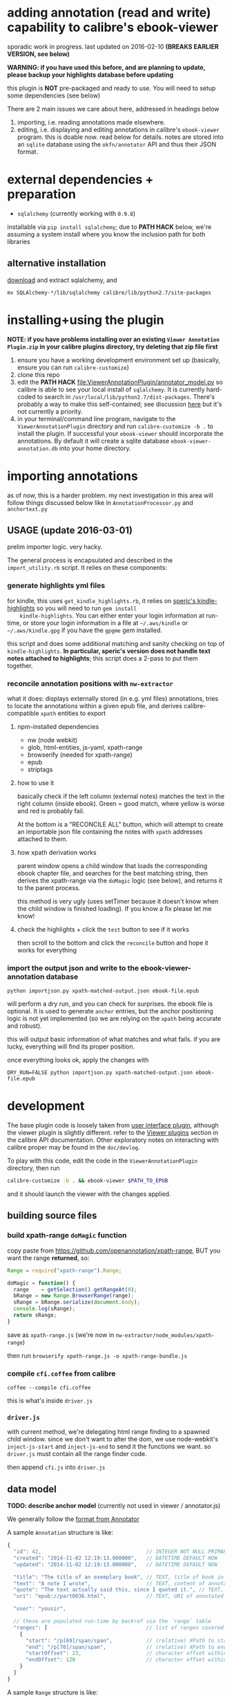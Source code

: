 #+ARCHIVE: doc/devlog/%s_archive::

* adding annotation (read and write) capability to calibre's ebook-viewer
  
  sporadic work in progress. last updated on 2016-02-10 *(BREAKS
  EARLIER VERSION, see below)*

  *WARNING: if you have used this before, and are planning to update,
  please backup your highlights database before updating*

  this plugin is *NOT* pre-packaged and ready to use. You will need to
  setup some dependencies (see below)

  [[./doc/img/ss-007.png]]
  
  There are 2 main issues we care about here, addressed in headings below

  1. importing, i.e. reading annotations made elsewhere.
  2. editing, i.e. displaying and editing annotations in calibre's
     =ebook-viewer= program. this is doable now. read below for
     details. notes are stored into an =sqlite= database using the
     =okfn/annotator= API and thus their JSON format.

* external dependencies + preparation

  - =sqlalchemy= (currently working with =0.9.8=)
    
  installable via =pip install sqlalchemy=; due to *PATH HACK* below,
  we're assuming a system install where you know the inclusion path
  for both libraries

** alternative installation

   [[http://www.sqlalchemy.org/download.html][download]] and extract sqlalchemy, and

   =mv SQLAlchemy-*/lib/sqlalchemy calibre/lib/python2.7/site-packages=

* installing+using the plugin

  *NOTE: if you have problems installing over an existing =Viewer Annotation Plugin.zip= in your calibre plugins directory, try deleting that zip file first*

  1. ensure you have a working development environment set up (basically, ensure you can run =calibre-customize=)
  2. clone this repo
  3. edit the *PATH HACK* [[file:ViewerAnnotationPlugin/annotator_model.py]]
     so calibre is able to see your local install of =sqlalchemy=.  It is
     currently hard-coded to search in
     =/usr/local/lib/python2.7/dist-packages=. There's probably a way to make
     this self-contained; see discussion [[http://www.mobileread.com/forums/showthread.php?t%3D241076][here]] but it's not currently a priority.
  4. in your terminal/command line program, navigate to the
     =ViewerAnnotationPlugin= directory and run =calibre-customize -b .=
     to install the plugin. If successful your =ebook-viewer= should
     incorporate the annotations. By default it will create a sqlite
     database =ebook-viewer-annotation.db= into your home directory.
     
* importing annotations
  
  as of now, this is a harder problem. my next investigation in this
  area will follow things discussed below like in
  =AnnotationProcessor.py= and =anchortext.py=
  
** USAGE (update 2016-03-01)

   prelim importer logic. very hacky.

   The general process is encapsulated and described in the =import_utility.rb= script. It relies on these components:
   
*** generate highlights yml files

    for kindle, this uses =get_kindle_highlights.rb=, it relies on
    [[https://github.com/speric/kindle-highlights][speric's kindle-highlights]] so you will need to run =gem install
    kindle-highlights=. You can either enter your login information
    at run-time, or store your login information in a file at
    =~/.aws/kindle= or =~/.aws/kindle.gpg= if you have the =gpgme=
    gem installed.
    
    this script and does some additional matching and sanity checking
    on top of =kindle-highlights=. *In particular, speric's version
    does not handle text notes attached to highlights*; this script
    does a 2-pass to put them together.

*** reconcile annotation positions with =nw-extractor=

    what it does: displays externally stored (in e.g. yml files)
    annotations, tries to locate the annotations within a given epub
    file, and derives calibre-compatible =xpath= entities to export

**** npm-installed dependencies

     - nw (node webkit)
     - glob, html-entities, js-yaml, xpath-range
     - browserify (needed for xpath-range)
     - epub
     - striptags

**** how to use it

     basically check if the left column (external notes) matches the
     text in the right column (inside ebook). Green = good match,
     where yellow is worse and red is probably fail.

     At the bottom is a "RECONCILE ALL" button, which will attempt to
     create an importable json file containing the notes with =xpath=
     addresses attached to them.

**** how xpath derivation works
     
     parent window opens a child window that loads the corresponding
     ebook chapter file, and searches for the best matching string,
     then derives the xpath-range via the =doMagic= logic (see below),
     and returns it to the parent process.

     this method is very ugly (uses setTimer because it doesn't know
     when the child window is finished loading). If you know a fix
     please let me know!

**** check the highlights + click the =test= button to see if it works

     then scroll to the bottom and click the =reconcile= button and hope it works for everything

*** import the output json and write to the ebook-viewer-annotation database

    =python importjson.py xpath-matched-output.json ebook-file.epub=

    will perform a dry run, and you can check for surprises. the ebook
    file is optional. It is used to generate =anchor= entries, but the
    anchor positioning logic is not yet implemented (so we are relying
    on the =xpath= being accurate and robust).

    this will output basic information of what matches and what fails.
    if you are lucky, everything will find its proper position.

    once everything looks ok, apply the changes with
   
    =DRY_RUN=FALSE python importjson.py xpath-matched-output.json ebook-file.epub=

* development
  
  The base plugin code is loosely taken from [[http://manual.calibre-ebook.com/creating_plugins.html#a-user-interface-plugin][user interface plugin]],
  although the viewer plugin is slightly different. refer to the
  [[http://manual.calibre-ebook.com/plugins.html#viewer-plugins][Viewer plugins]] section in the calibre API documentation. Other
  exploratory notes on interacting with calibre proper may be found in
  the =doc/devlog=.
  
  To play with this code, edit the code in the =ViewerAnnotationPlugin=
  directory, then run

  #+BEGIN_SRC sh :eval never
    calibre-customize -b . && ebook-viewer $PATH_TO_EPUB
  #+END_SRC
  
  and it should launch the viewer with the changes applied.

** building source files

*** build xpath-range =doMagic= function

    copy paste from https://github.com/openannotation/xpath-range, BUT you want the range *returned*, so:

    #+BEGIN_SRC javascript :eval never
      Range = require("xpath-range").Range;
      
      doMagic = function() {
        range    = getSelection().getRangeAt(0);
        bRange = new Range.BrowserRange(range);
        sRange = bRange.serialize(document.body);
        console.log(sRange);
        return sRange;
      }
      
    #+END_SRC

    save as =xpath-range.js= (we're now in =nw-extractor/node_modules/xpath-range=)

    then run =browserify xpath-range.js -o xpath-range-bundle.js=

*** compile =cfi.coffee= from calibre

    =coffee --compile cfi.coffee=

    this is what's inside =driver.js=

*** =driver.js=

    with current method, we're delegating html range finding to a spawned child window.
    since we don't want to alter the dom, we use node-webkit's =inject-js-start= and =inject-js-end=
    to send it the functions we want. so =driver.js= must contain all the range finder code.

    then append =cfi.js= into =driver.js=

** data model
   
   *TODO: describe anchor model* (currently not used in viewer / annotator.js)
   
   We generally follow the [[http://docs.annotatorjs.org/en/v1.2.x/annotation-format.html][format from Annotator]]

   A sample =Annotation= structure is like:
   
   #+BEGIN_SRC javascript :eval never
     {
       "id": 42,                                  // INTEGER NOT NULL PRIMARY KEY
       "created": "2014-11-02 12:19:13.000000",   // DATETIME DEFAULT NOW
       "updated": "2014-11-02 12:19:13.000000",   // DATETIME DEFAULT NOW
       
       "title": "The title of an exemplary book", // TEXT, title of book in Calibre
       "text": "A note I wrote",                  // TEXT, content of annotation
       "quote": "The text actually said this, since I quoted it.", // TEXT, the annotated text (added by frontend)
       "uri": "epub://part0036.html",             // TEXT, URI of annotated document (added by frontend)

       "user": "yousir",
       
       // these are populated run-time by backref via the `range` table
       "ranges": [                                // list of ranges covered by annotation (usually only one entry)
         {
           "start": "/p[69]/span/span",           // (relative) XPath to start element
           "end": "/p[70]/span/span",             // (relative) XPath to end element
           "startOffset": 23,                     // character offset within start element
           "endOffset": 120                       // character offset within end element
         }
       ]
     }
   #+END_SRC
  
   A sample =Range= structure is like:

   #+BEGIN_SRC javascript :eval never
     {
       "id": 2,                               // INTEGER NOT NULL PRIMARY KEY
       "start": "/p[69]/span/span",           // VARCHAR(255), (relative) XPath to start element
       "end": "/p[70]/span/span",             // VARCHAR(255), (relative) XPath to end element
       "startOffset": 23,                     // INTEGER, character offset within start element
       "endOffset": 120,                      // INTEGER, character offset within end element
       
       "annotation_id": 42                    // INTEGER FOREIGN KEY(annotation.id)
     }


   #+END_SRC

   The =Consumer= model is defined (inherited from the older reference
   implementation) but is not used.

** okfn/annotator files

   current code is hard-coded to expect =annotator-full.1.2.7=
   for javascript/css. For a different version:

   1. visit https://github.com/okfn/annotator/downloads/
   2. if you've unzipped e.g. annotator-full.1.2.7.zip, you should get
      a directory =annotator-full.1.2.7/= with a =.js= and a =.css= file
      inside it. Move this directory into the =ViewerAnnotationPlugin=
      directory.
   3. edit =ViewerAnnotationPlugin/__init__.py= and find the
      =load_javascript= and =run_javascript= sections and make sure the
      paths there correspond to your extracted annotator js/css
      files.

** okfn/annotator plugin (store.js)

   see =store.coffee=; =store.js= is derived from =coffee --compile store.coffee=
   then moved into =ViewerAnnotationPlugin=

* breaking changes / updating / migrating

  The most recent update (2016-02) is not compatible with all updates
  prior to 2016. However, the data model is mostly the same.
  
*** TOFIX

    - sometimes editing an annotation raises a UnicodeError (could be related to imported highlights)
    - annotation stops working with changing flow mode (ref https://github.com/whacked/calibre-viewer-annotation/issues/2)


*** 2016-02-09 :: elixir removed, change model;
    
    If you actually need to migrate, see [[file:migrate.sh]] which tries
    to convert the tables to the newer data model.

    In particular, =quote= is now the default =Annotation= field to
    store the highlighted text; =text= is for comments. =timestamp= is
    superceded by =updated= and =created=.
  
* issues

  - either the js file inclusion or css style injection or both cause
    long pauses in the reader when navigating between epub chapter
    boundaries


  
